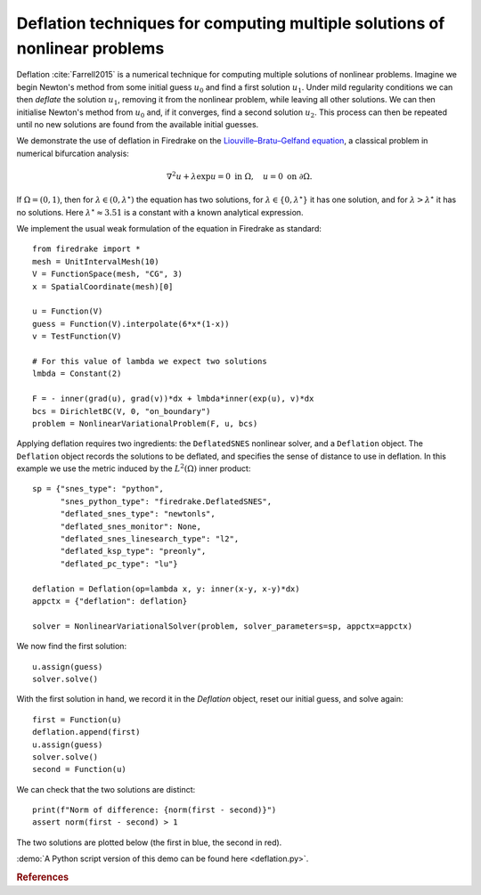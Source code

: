 Deflation techniques for computing multiple solutions of nonlinear problems
===========================================================================

.. rst-class:: emphasis

    Nonlinear problems can have multiple solutions. Deflation is an approach
    for computing multiple solutions of nonlinear problems. In this demo we show how
    several solutions of the same nonlinear problem can be computed.

    The demo was contributed by `Patrick Farrell
    <mailto:patrick.farrell@maths.ox.ac.uk>`__.

Deflation :cite:`Farrell2015` is a numerical technique for computing multiple solutions of nonlinear problems.
Imagine we begin Newton's method from some initial guess :math:`u_0` and find a first solution :math:`u_1`. Under mild regularity
conditions we can then
*deflate* the solution :math:`u_1`, removing it from the nonlinear problem, while leaving all other solutions. We can then
initialise Newton's method from :math:`u_0` and, if it converges, find a second solution :math:`u_2`. This process can then be
repeated until no new solutions are found from the available initial guesses.

We demonstrate the use of deflation in Firedrake on the `Liouville–Bratu–Gelfand equation <https://en.wikipedia.org/wiki/Liouville%E2%80%93Bratu%E2%80%93Gelfand_equation>`_, a classical problem in numerical bifurcation analysis:

.. math::
    :name: eq:bratu

    \nabla^2 u + \lambda \exp{u} = 0 \text{ in } \Omega, \quad u = 0 \text{ on } \partial \Omega.

If :math:`\Omega = (0, 1)`, then for :math:`\lambda \in (0, \lambda^\star)` the equation has two solutions, for :math:`\lambda \in \{0, \lambda^\star\}` it has one solution, and for :math:`\lambda > \lambda^\star` it has no solutions. Here :math:`\lambda^\star \approx 3.51` is a constant with a known analytical expression.

We implement the usual weak formulation of the equation in Firedrake as standard: ::

    from firedrake import *
    mesh = UnitIntervalMesh(10)
    V = FunctionSpace(mesh, "CG", 3)
    x = SpatialCoordinate(mesh)[0]

    u = Function(V)
    guess = Function(V).interpolate(6*x*(1-x))
    v = TestFunction(V)

    # For this value of lambda we expect two solutions
    lmbda = Constant(2)

    F = - inner(grad(u), grad(v))*dx + lmbda*inner(exp(u), v)*dx
    bcs = DirichletBC(V, 0, "on_boundary")
    problem = NonlinearVariationalProblem(F, u, bcs)

Applying deflation requires two ingredients: the ``DeflatedSNES`` nonlinear solver, and a ``Deflation`` object. The ``Deflation`` object records the solutions to be deflated, and specifies the sense of distance to use in deflation. In this example we use the metric induced by the :math:`L^2(\Omega)` inner product: ::

    sp = {"snes_type": "python",
          "snes_python_type": "firedrake.DeflatedSNES",
          "deflated_snes_type": "newtonls",
          "deflated_snes_monitor": None,
          "deflated_snes_linesearch_type": "l2",
          "deflated_ksp_type": "preonly",
          "deflated_pc_type": "lu"}

    deflation = Deflation(op=lambda x, y: inner(x-y, x-y)*dx)
    appctx = {"deflation": deflation}

    solver = NonlinearVariationalSolver(problem, solver_parameters=sp, appctx=appctx)

We now find the first solution: ::

    u.assign(guess)
    solver.solve()

With the first solution in hand, we record it in the `Deflation` object, reset our initial guess, and solve again: ::

    first = Function(u)
    deflation.append(first)
    u.assign(guess)
    solver.solve()
    second = Function(u)

We can check that the two solutions are distinct: ::

    print(f"Norm of difference: {norm(first - second)}")
    assert norm(first - second) > 1

The two solutions are plotted below (the first in blue, the second in red).

.. image:: solutions.png
    :align: center
    :width: 60%

:demo:`A Python script version of this demo can be found here
<deflation.py>`.

.. rubric:: References

.. bibliography:: demo_references.bib
   :filter: docname in docnames
